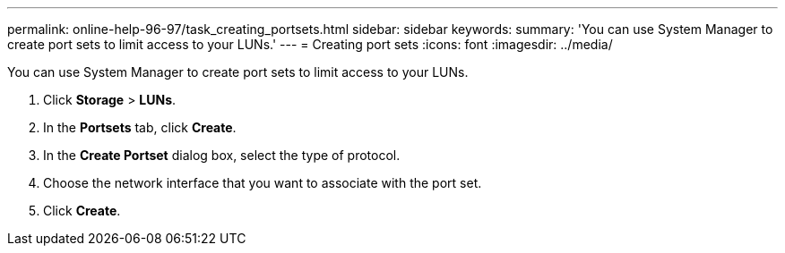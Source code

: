 ---
permalink: online-help-96-97/task_creating_portsets.html
sidebar: sidebar
keywords: 
summary: 'You can use System Manager to create port sets to limit access to your LUNs.'
---
= Creating port sets
:icons: font
:imagesdir: ../media/

[.lead]
You can use System Manager to create port sets to limit access to your LUNs.

. Click *Storage* > *LUNs*.
. In the *Portsets* tab, click *Create*.
. In the *Create Portset* dialog box, select the type of protocol.
. Choose the network interface that you want to associate with the port set.
. Click *Create*.
